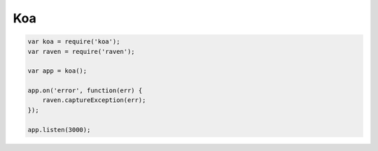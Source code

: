 Koa
===

.. code-block:: javascript

    var koa = require('koa');
    var raven = require('raven');

    var app = koa();

    app.on('error', function(err) {
        raven.captureException(err);
    });

    app.listen(3000);
